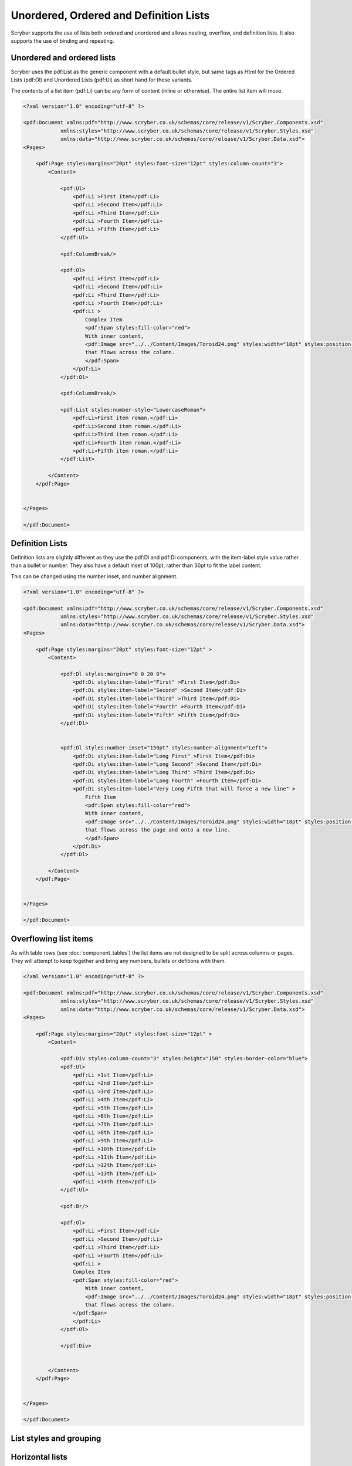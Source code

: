 =======================================
Unordered, Ordered and Definition Lists
=======================================

Scryber supports the use of lists both ordered and unordered and allows nesting, overflow, and definition lists.
It also supports the use of binding and repeating.

Unordered and ordered lists
===========================

Scryber uses the pdf:List as the generic component with a default bullet style, but same 
tags as Html for the Ordered Lists (pdf:Ol) and Unordered Lists (pdf:Ul) as short hand for these variants.

The contents of a list item (pdf:Li) can be any form of content (inline or otherwise).
The entire list item will move.

.. code-block:: xml

    <?xml version="1.0" encoding="utf-8" ?>

    <pdf:Document xmlns:pdf="http://www.scryber.co.uk/schemas/core/release/v1/Scryber.Components.xsd"
                xmlns:styles="http://www.scryber.co.uk/schemas/core/release/v1/Scryber.Styles.xsd"
                xmlns:data="http://www.scryber.co.uk/schemas/core/release/v1/Scryber.Data.xsd">
    <Pages>

        <pdf:Page styles:margins="20pt" styles:font-size="12pt" styles:column-count="3">
            <Content>
                
                <pdf:Ul>
                    <pdf:Li >First Item</pdf:Li>
                    <pdf:Li >Second Item</pdf:Li>
                    <pdf:Li >Third Item</pdf:Li>
                    <pdf:Li >Fourth Item</pdf:Li>
                    <pdf:Li >Fifth Item</pdf:Li>
                </pdf:Ul>

                <pdf:ColumnBreak/>

                <pdf:Ol>
                    <pdf:Li >First Item</pdf:Li>
                    <pdf:Li >Second Item</pdf:Li>
                    <pdf:Li >Third Item</pdf:Li>
                    <pdf:Li >Fourth Item</pdf:Li>
                    <pdf:Li >
                        Complex Item
                        <pdf:Span styles:fill-color="red">
                        With inner content,
                        <pdf:Image src="../../Content/Images/Toroid24.png" styles:width="18pt" styles:position-mode="Inline" />
                        that flows across the column.
                        </pdf:Span>
                    </pdf:Li>
                </pdf:Ol>

                <pdf:ColumnBreak/>

                <pdf:List styles:number-style="LowercaseRoman">
                    <pdf:Li>First item roman.</pdf:Li>
                    <pdf:Li>Second item roman.</pdf:Li>
                    <pdf:Li>Third item roman.</pdf:Li>
                    <pdf:Li>Fourth item roman.</pdf:Li>
                    <pdf:Li>Fifth item roman.</pdf:Li>
                </pdf:List>
                
            </Content>
        </pdf:Page>

    
    </Pages>
    
    </pdf:Document>

.. image:: images/documentLists1.png


Definition Lists
================

Definition lists are slightly different as they use the pdf:Dl and pdf:Di components, with the item-label style value rather than a bullet or number.
They also have a default inset of 100pt, rather than 30pt to fit the label content. 

This can be changed using the number inset, and number alignment.

.. code-block:: xml

    <?xml version="1.0" encoding="utf-8" ?>

    <pdf:Document xmlns:pdf="http://www.scryber.co.uk/schemas/core/release/v1/Scryber.Components.xsd"
                xmlns:styles="http://www.scryber.co.uk/schemas/core/release/v1/Scryber.Styles.xsd"
                xmlns:data="http://www.scryber.co.uk/schemas/core/release/v1/Scryber.Data.xsd">
    <Pages>

        <pdf:Page styles:margins="20pt" styles:font-size="12pt" >
            <Content>
                
                <pdf:Dl styles:margins="0 0 20 0">
                    <pdf:Di styles:item-label="First" >First Item</pdf:Di>
                    <pdf:Di styles:item-label="Second" >Second Item</pdf:Di>
                    <pdf:Di styles:item-label="Third" >Third Item</pdf:Di>
                    <pdf:Di styles:item-label="Fourth" >Fourth Item</pdf:Di>
                    <pdf:Di styles:item-label="Fifth" >Fifth Item</pdf:Di>
                </pdf:Dl>


                <pdf:Dl styles:number-inset="150pt" styles:number-alignment="Left">
                    <pdf:Di styles:item-label="Long First" >First Item</pdf:Di>
                    <pdf:Di styles:item-label="Long Second" >Second Item</pdf:Di>
                    <pdf:Di styles:item-label="Long Third" >Third Item</pdf:Di>
                    <pdf:Di styles:item-label="Long Fourth" >Fourth Item</pdf:Di>
                    <pdf:Di styles:item-label="Very Long Fifth that will force a new line" >
                        Fifth Item
                        <pdf:Span styles:fill-color="red">
                        With inner content,
                        <pdf:Image src="../../Content/Images/Toroid24.png" styles:width="18pt" styles:position-mode="Inline" />
                        that flows across the page and onto a new line.
                        </pdf:Span>
                    </pdf:Di>
                </pdf:Dl>
                
            </Content>
        </pdf:Page>

    
    </Pages>
    
    </pdf:Document>


.. image:: images/documentListDefinitions.png



Overflowing list items
======================

As with table rows (see :doc:`component_tables`) the list items are not designed to be split across columns or pages.
They will attempt to keep together and bring any numbers, bullets or defitions with them.

.. code-block:: xml

    <?xml version="1.0" encoding="utf-8" ?>

    <pdf:Document xmlns:pdf="http://www.scryber.co.uk/schemas/core/release/v1/Scryber.Components.xsd"
                xmlns:styles="http://www.scryber.co.uk/schemas/core/release/v1/Scryber.Styles.xsd"
                xmlns:data="http://www.scryber.co.uk/schemas/core/release/v1/Scryber.Data.xsd">
    <Pages>

        <pdf:Page styles:margins="20pt" styles:font-size="12pt" >
            <Content>

                <pdf:Div styles:column-count="3" styles:height="150" styles:border-color="blue">
                <pdf:Ul>
                    <pdf:Li >1st Item</pdf:Li>
                    <pdf:Li >2nd Item</pdf:Li>
                    <pdf:Li >3rd Item</pdf:Li>
                    <pdf:Li >4th Item</pdf:Li>
                    <pdf:Li >5th Item</pdf:Li>
                    <pdf:Li >6th Item</pdf:Li>
                    <pdf:Li >7th Item</pdf:Li>
                    <pdf:Li >8th Item</pdf:Li>
                    <pdf:Li >9th Item</pdf:Li>
                    <pdf:Li >10th Item</pdf:Li>
                    <pdf:Li >11th Item</pdf:Li>
                    <pdf:Li >12th Item</pdf:Li>
                    <pdf:Li >13th Item</pdf:Li>
                    <pdf:Li >14th Item</pdf:Li>
                </pdf:Ul>
                
                <pdf:Br/>
                
                <pdf:Ol>
                    <pdf:Li >First Item</pdf:Li>
                    <pdf:Li >Second Item</pdf:Li>
                    <pdf:Li >Third Item</pdf:Li>
                    <pdf:Li >Fourth Item</pdf:Li>
                    <pdf:Li >
                    Complex Item
                    <pdf:Span styles:fill-color="red">
                        With inner content,
                        <pdf:Image src="../../Content/Images/Toroid24.png" styles:width="18pt" styles:position-mode="Inline" />
                        that flows across the column.
                    </pdf:Span>
                    </pdf:Li>
                </pdf:Ol>
                
                </pdf:Div>

                
            </Content>
        </pdf:Page>

    
    </Pages>
    
    </pdf:Document>


.. image:: images/documentListOverflow.png


List styles and grouping
========================


Horizontal lists
================


Nesting Lists
=============

Binding List items
==================
